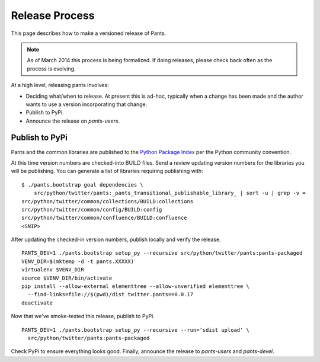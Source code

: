 ###############
Release Process
###############

This page describes how to make a versioned release of Pants.

.. note:: As of March 2014 this process is being formalized. If doing releases,
          please check back often as the process is evolving.

At a high level, releasing pants involves:

* Deciding what/when to release. At present this is ad-hoc, typically when
  a change has been made and the author wants to use a version incorporating
  that change.
* Publish to PyPi.
* Announce the release on `pants-users`.


***************
Publish to PyPi
***************

Pants and the common libraries are published to the
`Python Package Index <https://pypi.python.org/pypi>`_ per the Python
community convention.

At this time version numbers are checked-into BUILD files. Send a review
updating version numbers for the libraries you will be publishing. You can
generate a list of libraries requiring publishing with: ::

   $ ./pants.bootstrap goal dependencies \
       src/python/twitter/pants:_pants_transitional_publishable_library_ | sort -u | grep -v =
   src/python/twitter/common/collections/BUILD:collections
   src/python/twitter/common/config/BUILD:config
   src/python/twitter/common/confluence/BUILD:confluence
   <SNIP>

After updating the checked-in version numbers, publish locally and verify the release. ::

   PANTS_DEV=1 ./pants.bootstrap setup_py --recursive src/python/twitter/pants:pants-packaged
   VENV_DIR=$(mktemp -d -t pants.XXXXX)
   virtualenv $VENV_DIR
   source $VENV_DIR/bin/activate
   pip install --allow-external elementtree --allow-unverified elementtree \
     --find-links=file://$(pwd)/dist twitter.pants==0.0.17
   deactivate

Now that we've smoke-tested this release, publish to PyPi. ::

   PANTS_DEV=1 ./pants.bootstrap setup_py --recursive --run='sdist upload' \
     src/python/twitter/pants:pants-packaged

Check PyPi to ensure everything looks good. Finally, announce the release to
`pants-users` and `pants-devel`.
